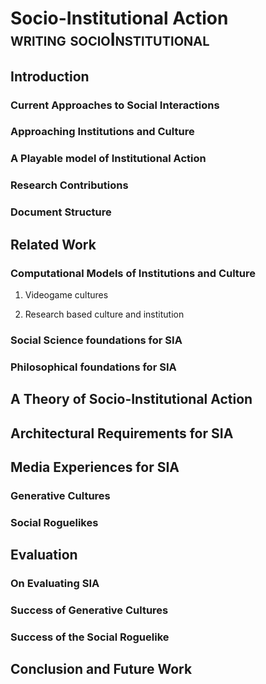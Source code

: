 *  Socio-Institutional Action                                                   :writing:socioInstitutional:
** Introduction
*** Current Approaches to Social Interactions
*** Approaching Institutions and Culture
*** A Playable model of Institutional Action
*** Research Contributions
*** Document Structure
** Related Work
*** Computational Models of Institutions and Culture
**** Videogame cultures
**** Research based culture and institution
*** Social Science foundations for SIA
*** Philosophical foundations for SIA
** A Theory of Socio-Institutional Action

** Architectural Requirements for SIA

** Media Experiences for SIA
*** Generative Cultures
*** Social Roguelikes
** Evaluation
*** On Evaluating SIA
*** Success of Generative Cultures
*** Success of the Social Roguelike
** Conclusion and Future Work
